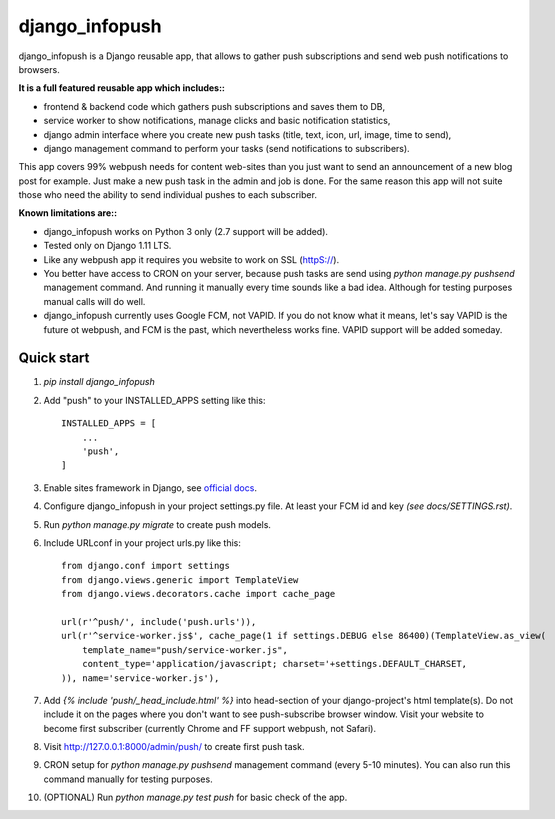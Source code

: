 ===============
django_infopush
===============

django_infopush is a Django reusable app, that allows to gather push
subscriptions and send web push notifications to browsers.

**It is a full featured reusable app which includes::**

* frontend & backend code which gathers push subscriptions and saves them to DB,
* service worker to show notifications, manage clicks and basic notification statistics,
* django admin interface where you create new push tasks (title, text, icon, url, image, time to send),
* django management command to perform your tasks (send notifications to subscribers).

This app covers 99% webpush needs for content web-sites than you just want
to send an announcement of a new blog post for example. Just make a new push
task in the admin and job is done. For the same reason this app will not suite
those who need the ability to send individual pushes to each subscriber.

**Known limitations are::**

* django_infopush works on Python 3 only (2.7 support will be added).
* Tested only on Django 1.11 LTS.
* Like any webpush app it requires you website to work on SSL (httpS://).
* You better have access to CRON on your server, because push tasks are send using `python manage.py pushsend` management command. And running it manually every time sounds like a bad idea. Although for testing purposes manual calls will do well.
* django_infopush currently uses Google FCM, not VAPID. If you do not know what it means, let's say VAPID is the future ot webpush, and FCM is the past, which nevertheless works fine. VAPID support will be added someday.

Quick start
-----------

1. `pip install django_infopush`

2. Add "push" to your INSTALLED_APPS setting like this::

    INSTALLED_APPS = [
        ...
        'push',
    ]

3. Enable sites framework in Django, see `official docs
   <https://docs.djangoproject.com/en/1.11/ref/contrib/sites/#enabling-the-sites-framework>`_.

4. Configure django_infopush in your project settings.py file. At least your
   FCM id and key *(see docs/SETTINGS.rst)*.

5. Run `python manage.py migrate` to create push models.

6. Include URLconf in your project urls.py like this::

    from django.conf import settings
    from django.views.generic import TemplateView
    from django.views.decorators.cache import cache_page

    url(r'^push/', include('push.urls')),
    url(r'^service-worker.js$', cache_page(1 if settings.DEBUG else 86400)(TemplateView.as_view(
        template_name="push/service-worker.js",
        content_type='application/javascript; charset='+settings.DEFAULT_CHARSET,
    )), name='service-worker.js'),

7. Add `{% include 'push/_head_include.html' %}` into head-section of your
   django-project's html template(s). Do not include it on the pages where you
   don't want to see push-subscribe browser window. Visit your website to become
   first subscriber (currently Chrome and FF support webpush, not Safari).

8. Visit http://127.0.0.1:8000/admin/push/ to create first push task.

9. CRON setup for `python manage.py pushsend` management command
   (every 5-10 minutes). You can also run this command manually for testing
   purposes.

10. (OPTIONAL) Run `python manage.py test push` for basic check of the app.
